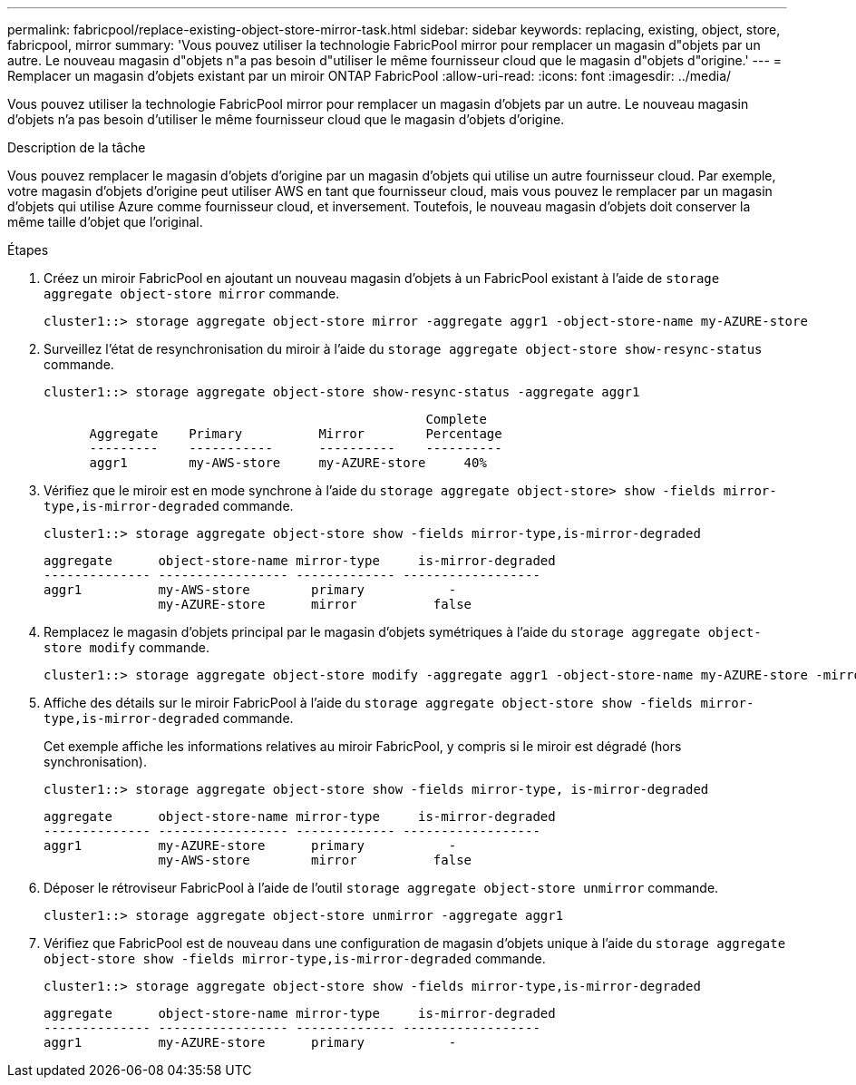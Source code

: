---
permalink: fabricpool/replace-existing-object-store-mirror-task.html 
sidebar: sidebar 
keywords: replacing, existing, object, store, fabricpool, mirror 
summary: 'Vous pouvez utiliser la technologie FabricPool mirror pour remplacer un magasin d"objets par un autre. Le nouveau magasin d"objets n"a pas besoin d"utiliser le même fournisseur cloud que le magasin d"objets d"origine.' 
---
= Remplacer un magasin d'objets existant par un miroir ONTAP FabricPool
:allow-uri-read: 
:icons: font
:imagesdir: ../media/


[role="lead"]
Vous pouvez utiliser la technologie FabricPool mirror pour remplacer un magasin d'objets par un autre. Le nouveau magasin d'objets n'a pas besoin d'utiliser le même fournisseur cloud que le magasin d'objets d'origine.

.Description de la tâche
Vous pouvez remplacer le magasin d'objets d'origine par un magasin d'objets qui utilise un autre fournisseur cloud. Par exemple, votre magasin d'objets d'origine peut utiliser AWS en tant que fournisseur cloud, mais vous pouvez le remplacer par un magasin d'objets qui utilise Azure comme fournisseur cloud, et inversement. Toutefois, le nouveau magasin d'objets doit conserver la même taille d'objet que l'original.

.Étapes
. Créez un miroir FabricPool en ajoutant un nouveau magasin d'objets à un FabricPool existant à l'aide de `storage aggregate object-store mirror` commande.
+
[listing]
----
cluster1::> storage aggregate object-store mirror -aggregate aggr1 -object-store-name my-AZURE-store
----
. Surveillez l'état de resynchronisation du miroir à l'aide du `storage aggregate object-store show-resync-status` commande.
+
[listing]
----
cluster1::> storage aggregate object-store show-resync-status -aggregate aggr1
----
+
[listing]
----
                                                  Complete
      Aggregate    Primary          Mirror        Percentage
      ---------    -----------      ----------    ----------
      aggr1        my-AWS-store     my-AZURE-store     40%
----
. Vérifiez que le miroir est en mode synchrone à l'aide du `storage aggregate object-store> show -fields mirror-type,is-mirror-degraded` commande.
+
[listing]
----
cluster1::> storage aggregate object-store show -fields mirror-type,is-mirror-degraded
----
+
[listing]
----
aggregate      object-store-name mirror-type     is-mirror-degraded
-------------- ----------------- ------------- ------------------
aggr1          my-AWS-store        primary           -
               my-AZURE-store      mirror          false
----
. Remplacez le magasin d'objets principal par le magasin d'objets symétriques à l'aide du `storage aggregate object-store modify` commande.
+
[listing]
----
cluster1::> storage aggregate object-store modify -aggregate aggr1 -object-store-name my-AZURE-store -mirror-type primary
----
. Affiche des détails sur le miroir FabricPool à l'aide du `storage aggregate object-store show -fields mirror-type,is-mirror-degraded` commande.
+
Cet exemple affiche les informations relatives au miroir FabricPool, y compris si le miroir est dégradé (hors synchronisation).

+
[listing]
----
cluster1::> storage aggregate object-store show -fields mirror-type, is-mirror-degraded
----
+
[listing]
----
aggregate      object-store-name mirror-type     is-mirror-degraded
-------------- ----------------- ------------- ------------------
aggr1          my-AZURE-store      primary           -
               my-AWS-store        mirror          false
----
. Déposer le rétroviseur FabricPool à l'aide de l'outil `storage aggregate object-store unmirror` commande.
+
[listing]
----
cluster1::> storage aggregate object-store unmirror -aggregate aggr1
----
. Vérifiez que FabricPool est de nouveau dans une configuration de magasin d'objets unique à l'aide du `storage aggregate object-store show -fields mirror-type,is-mirror-degraded` commande.
+
[listing]
----
cluster1::> storage aggregate object-store show -fields mirror-type,is-mirror-degraded
----
+
[listing]
----
aggregate      object-store-name mirror-type     is-mirror-degraded
-------------- ----------------- ------------- ------------------
aggr1          my-AZURE-store      primary           -
----

